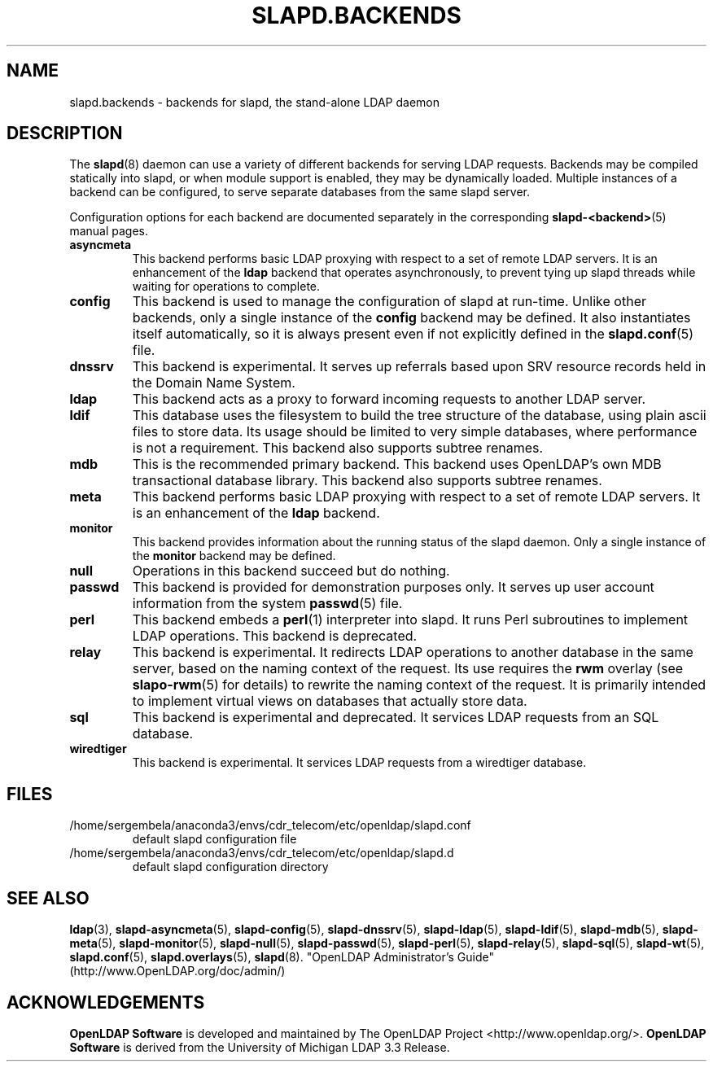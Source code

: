 .lf 1 stdin
.TH SLAPD.BACKENDS 5 "2023/02/08" "OpenLDAP 2.6.4"
.\" Copyright 2006-2022 The OpenLDAP Foundation All Rights Reserved.
.\" Copying restrictions apply.  See COPYRIGHT/LICENSE.
.\" $OpenLDAP$
.SH NAME
slapd.backends \- backends for slapd, the stand-alone LDAP daemon
.SH DESCRIPTION
The
.BR slapd (8)
daemon can use a variety of different backends for serving LDAP requests.
Backends may be compiled statically into slapd, or when module support
is enabled, they may be dynamically loaded. Multiple instances of a
backend can be configured, to serve separate databases from the same
slapd server.


Configuration options for each backend are documented separately in the
corresponding
.BR slapd\-<backend> (5)
manual pages.
.TP
.B asyncmeta
This backend performs basic LDAP proxying with respect to a set of
remote LDAP servers. It is an enhancement of the
.B ldap
backend that operates asynchronously, to prevent tying up slapd threads
while waiting for operations to complete.
.TP
.B config
This backend is used to manage the configuration of slapd at run-time.
Unlike other backends, only a single instance of the
.B config
backend may be defined. It also instantiates itself automatically,
so it is always present even if not explicitly defined in the
.BR slapd.conf (5)
file.
.TP
.B dnssrv
This backend is experimental.
It serves up referrals based upon SRV resource records held in the
Domain Name System.
.TP
.B ldap
This backend acts as a proxy to forward incoming requests to another
LDAP server.
.TP
.B ldif
This database uses the filesystem to build the tree structure
of the database, using plain ascii files to store data.
Its usage should be limited to very simple databases, where performance
is not a requirement. This backend also supports subtree renames.
.TP
.B mdb
This is the recommended primary backend.
This backend uses OpenLDAP's own MDB transactional database
library.  This backend also supports subtree renames.
.TP
.B meta
This backend performs basic LDAP proxying with respect to a set of
remote LDAP servers. It is an enhancement of the
.B ldap
backend.
.TP
.B monitor
This backend provides information about the running status of the slapd
daemon. Only a single instance of the
.B monitor
backend may be defined.
.TP
.B null
Operations in this backend succeed but do nothing.
.TP
.B passwd
This backend is provided for demonstration purposes only.
It serves up user account information from the system
.BR passwd (5)
file.
.TP
.B perl
This backend embeds a
.BR perl (1)
interpreter into slapd.
It runs Perl subroutines to implement LDAP operations.
This backend is deprecated.
.TP
.B relay
This backend is experimental.
It redirects LDAP operations to another database
in the same server, based on the naming context of the request.
Its use requires the 
.B rwm
overlay (see
.BR slapo\-rwm (5)
for details) to rewrite the naming context of the request.
It is primarily intended to implement virtual views on databases
that actually store data.
.TP
.B sql
This backend is experimental and deprecated.
It services LDAP requests from an SQL database.
.TP
.B wiredtiger
This backend is experimental.
It services LDAP requests from a wiredtiger database.
.SH FILES
.TP
/home/sergembela/anaconda3/envs/cdr_telecom/etc/openldap/slapd.conf
default slapd configuration file
.TP
/home/sergembela/anaconda3/envs/cdr_telecom/etc/openldap/slapd.d
default slapd configuration directory
.SH SEE ALSO
.BR ldap (3),
.BR slapd\-asyncmeta (5),
.BR slapd\-config (5),
.BR slapd\-dnssrv (5),
.BR slapd\-ldap (5),
.BR slapd\-ldif (5),
.BR slapd\-mdb (5),
.BR slapd\-meta (5),
.BR slapd\-monitor (5),
.BR slapd\-null (5),
.BR slapd\-passwd (5),
.BR slapd\-perl (5),
.BR slapd\-relay (5),
.BR slapd\-sql (5),
.BR slapd\-wt (5),
.BR slapd.conf (5),
.BR slapd.overlays (5),
.BR slapd (8).
"OpenLDAP Administrator's Guide" (http://www.OpenLDAP.org/doc/admin/)
.SH ACKNOWLEDGEMENTS
.lf 1 ./../Project
.\" Shared Project Acknowledgement Text
.B "OpenLDAP Software"
is developed and maintained by The OpenLDAP Project <http://www.openldap.org/>.
.B "OpenLDAP Software"
is derived from the University of Michigan LDAP 3.3 Release.  
.lf 134 stdin
